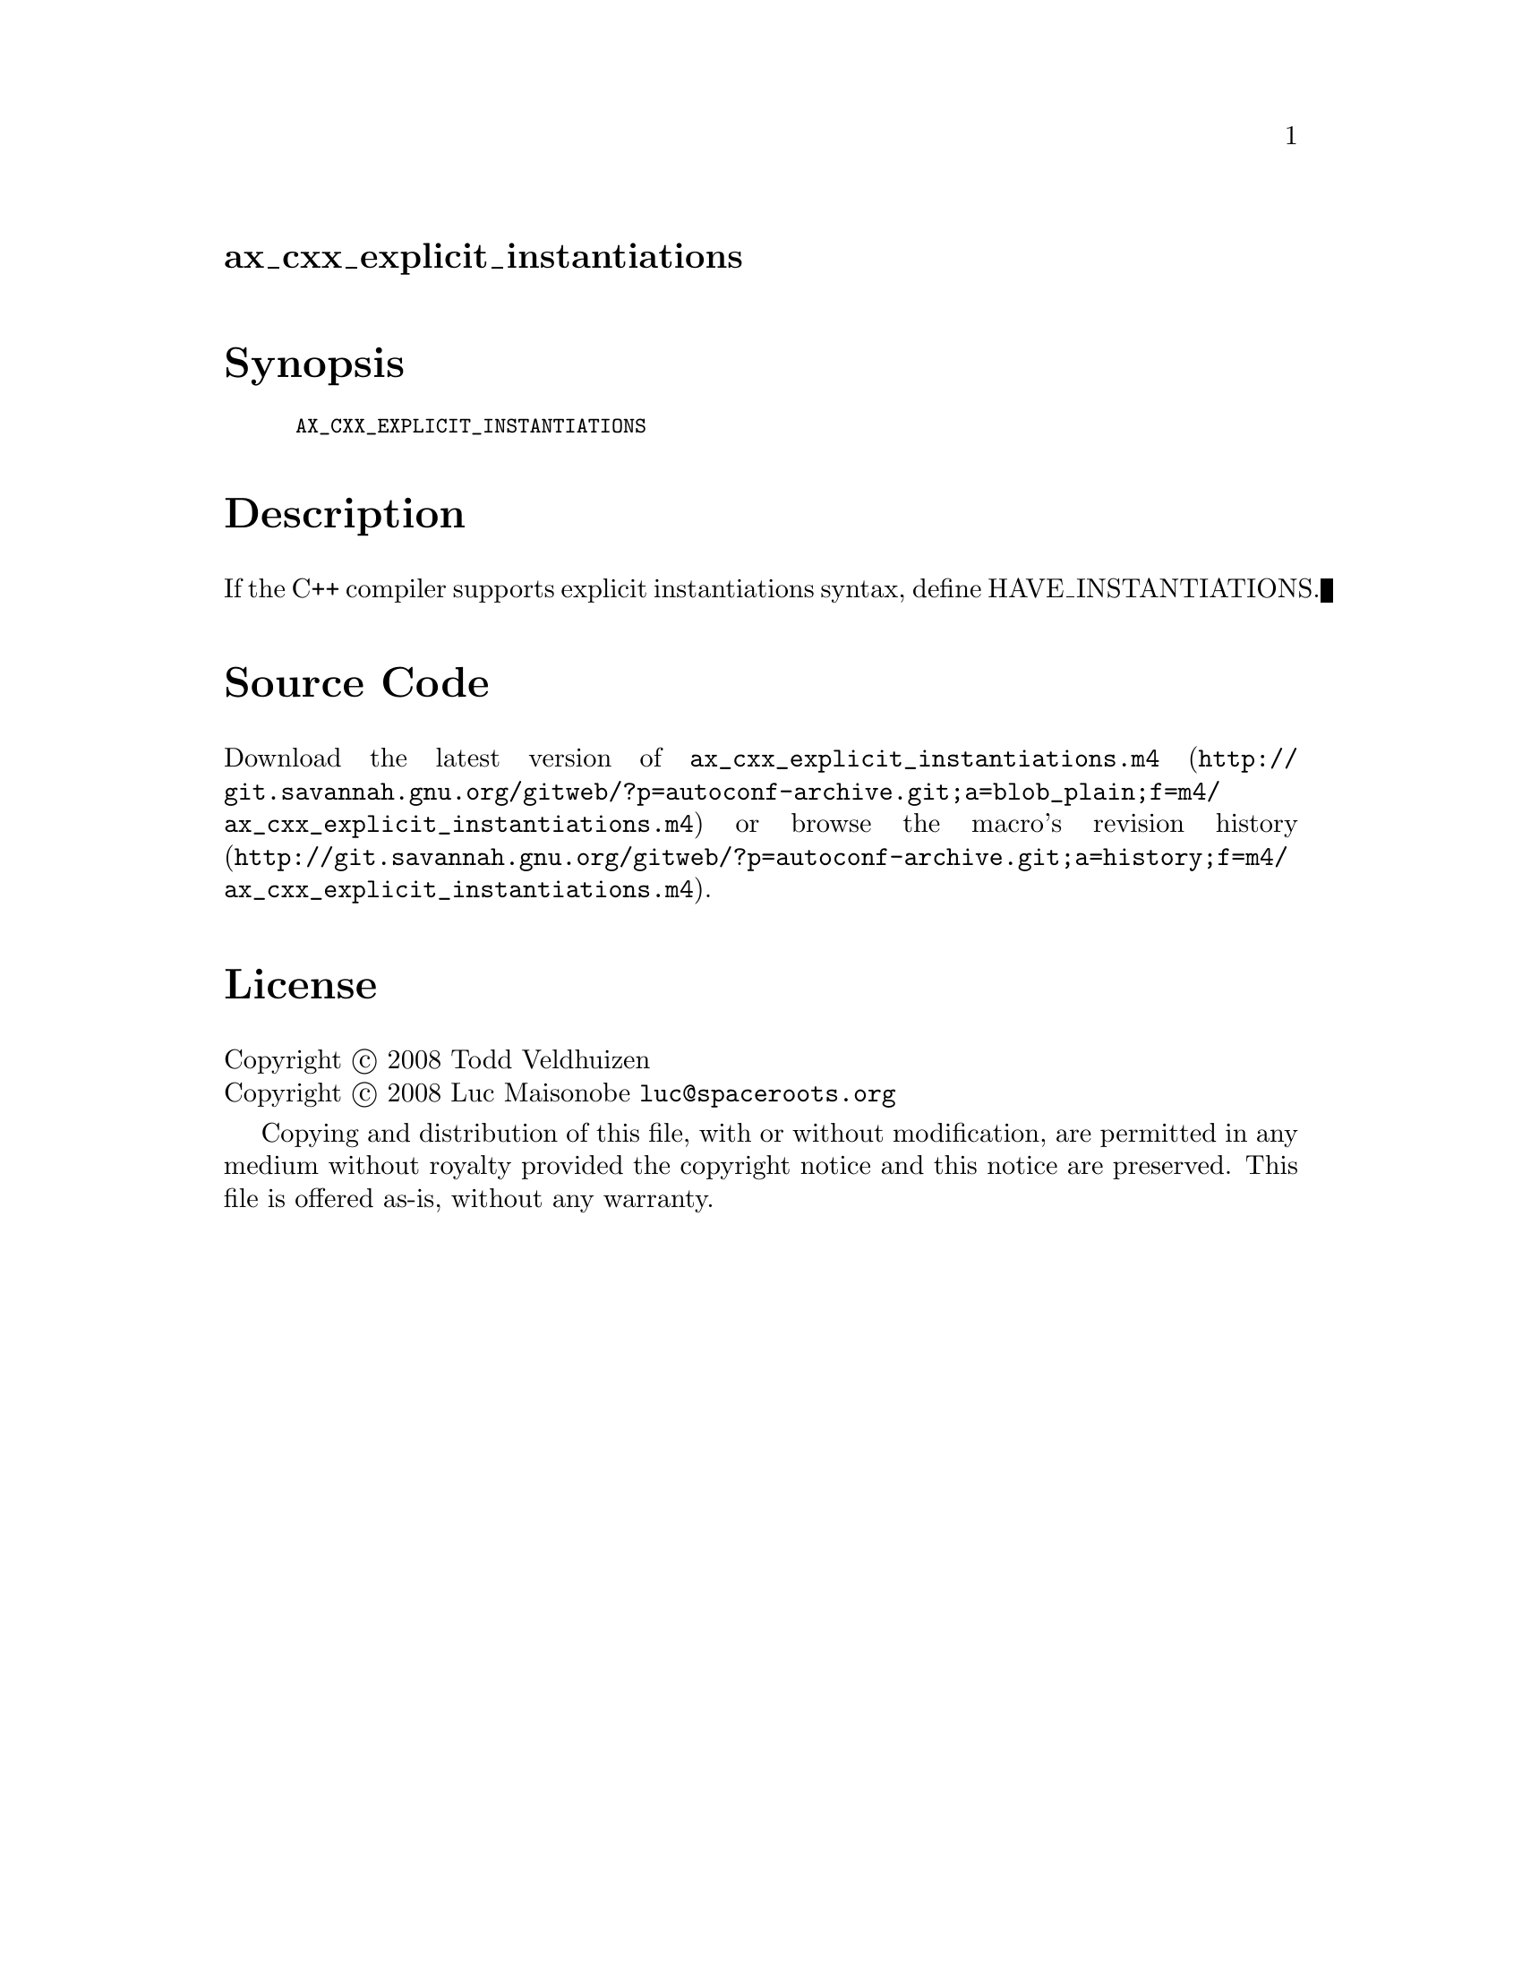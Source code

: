 @node ax_cxx_explicit_instantiations
@unnumberedsec ax_cxx_explicit_instantiations

@majorheading Synopsis

@smallexample
AX_CXX_EXPLICIT_INSTANTIATIONS
@end smallexample

@majorheading Description

If the C++ compiler supports explicit instantiations syntax, define
HAVE_INSTANTIATIONS.

@majorheading Source Code

Download the
@uref{http://git.savannah.gnu.org/gitweb/?p=autoconf-archive.git;a=blob_plain;f=m4/ax_cxx_explicit_instantiations.m4,latest
version of @file{ax_cxx_explicit_instantiations.m4}} or browse
@uref{http://git.savannah.gnu.org/gitweb/?p=autoconf-archive.git;a=history;f=m4/ax_cxx_explicit_instantiations.m4,the
macro's revision history}.

@majorheading License

@w{Copyright @copyright{} 2008 Todd Veldhuizen} @* @w{Copyright @copyright{} 2008 Luc Maisonobe @email{luc@@spaceroots.org}}

Copying and distribution of this file, with or without modification, are
permitted in any medium without royalty provided the copyright notice
and this notice are preserved. This file is offered as-is, without any
warranty.
